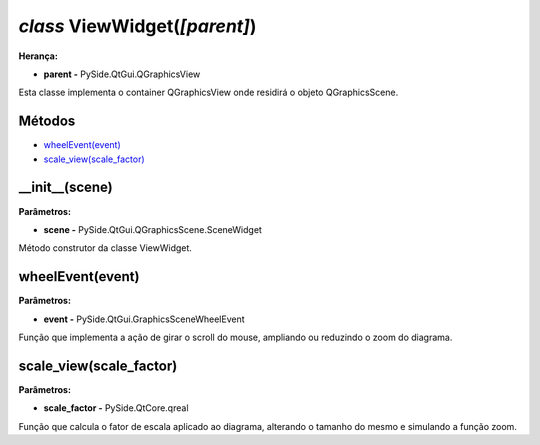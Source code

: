 .. SmartPower documentation master file, created by
   sphinx-quickstart on Thu Jul 16 09:57:33 2015.
   You can adapt this file completely to your liking, but it should at least
   contain the root `toctree` directive.

*class* ViewWidget(*[parent]*)
====================================================
**Herança:**

* **parent -** PySide.QtGui.QGraphicsView

Esta classe implementa o container QGraphicsView onde residirá o objeto QGraphicsScene.

Métodos
+++++++
* `wheelEvent(event)`_
* `scale_view(scale_factor)`_

__init__(scene)
++++++++++++++++++
**Parâmetros:**

* **scene -** PySide.QtGui.QGraphicsScene.SceneWidget

Método construtor da classe ViewWidget.


wheelEvent(event)
+++++++++++++++++++

**Parâmetros:**

* **event -** PySide.QtGui.GraphicsSceneWheelEvent

Função que implementa a ação de girar o scroll do mouse, ampliando ou reduzindo o zoom do diagrama.


scale_view(scale_factor)
+++++++++++++++++++++++++++++++

**Parâmetros:**

* **scale_factor -** PySide.QtCore.qreal

Função que calcula o fator de escala aplicado ao diagrama, alterando o tamanho do mesmo e simulando a função zoom.